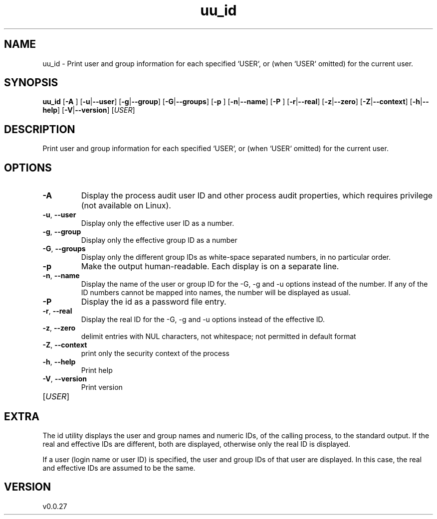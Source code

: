.ie \n(.g .ds Aq \(aq
.el .ds Aq '
.TH uu_id 1  "uu_id 0.0.27" 
.SH NAME
uu_id \- Print user and group information for each specified `USER`,
or (when `USER` omitted) for the current user.
.SH SYNOPSIS
\fBuu_id\fR [\fB\-A \fR] [\fB\-u\fR|\fB\-\-user\fR] [\fB\-g\fR|\fB\-\-group\fR] [\fB\-G\fR|\fB\-\-groups\fR] [\fB\-p \fR] [\fB\-n\fR|\fB\-\-name\fR] [\fB\-P \fR] [\fB\-r\fR|\fB\-\-real\fR] [\fB\-z\fR|\fB\-\-zero\fR] [\fB\-Z\fR|\fB\-\-context\fR] [\fB\-h\fR|\fB\-\-help\fR] [\fB\-V\fR|\fB\-\-version\fR] [\fIUSER\fR] 
.SH DESCRIPTION
Print user and group information for each specified `USER`,
or (when `USER` omitted) for the current user.
.SH OPTIONS
.TP
\fB\-A\fR
Display the process audit user ID and other process audit properties,
which requires privilege (not available on Linux).
.TP
\fB\-u\fR, \fB\-\-user\fR
Display only the effective user ID as a number.
.TP
\fB\-g\fR, \fB\-\-group\fR
Display only the effective group ID as a number
.TP
\fB\-G\fR, \fB\-\-groups\fR
Display only the different group IDs as white\-space separated numbers, in no particular order.
.TP
\fB\-p\fR
Make the output human\-readable. Each display is on a separate line.
.TP
\fB\-n\fR, \fB\-\-name\fR
Display the name of the user or group ID for the \-G, \-g and \-u options instead of the number.
If any of the ID numbers cannot be mapped into names, the number will be displayed as usual.
.TP
\fB\-P\fR
Display the id as a password file entry.
.TP
\fB\-r\fR, \fB\-\-real\fR
Display the real ID for the \-G, \-g and \-u options instead of the effective ID.
.TP
\fB\-z\fR, \fB\-\-zero\fR
delimit entries with NUL characters, not whitespace;
not permitted in default format
.TP
\fB\-Z\fR, \fB\-\-context\fR
print only the security context of the process
.TP
\fB\-h\fR, \fB\-\-help\fR
Print help
.TP
\fB\-V\fR, \fB\-\-version\fR
Print version
.TP
[\fIUSER\fR]

.SH EXTRA
The id utility displays the user and group names and numeric IDs, of the
calling process, to the standard output. If the real and effective IDs are
different, both are displayed, otherwise only the real ID is displayed.

If a user (login name or user ID) is specified, the user and group IDs of
that user are displayed. In this case, the real and effective IDs are
assumed to be the same.
.SH VERSION
v0.0.27
